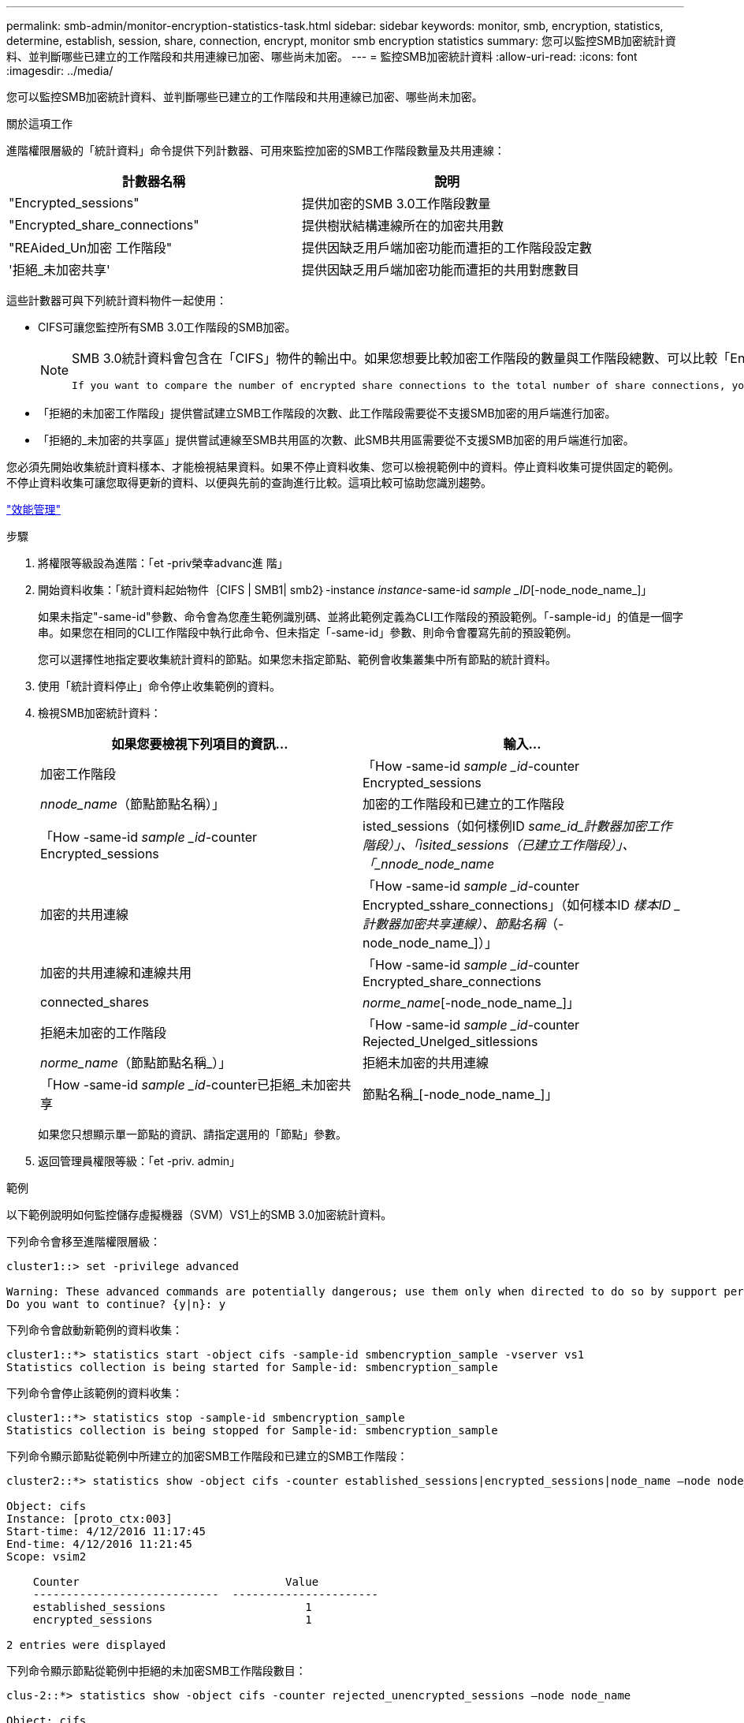 ---
permalink: smb-admin/monitor-encryption-statistics-task.html 
sidebar: sidebar 
keywords: monitor, smb, encryption, statistics, determine, establish, session, share, connection, encrypt, monitor smb encryption statistics 
summary: 您可以監控SMB加密統計資料、並判斷哪些已建立的工作階段和共用連線已加密、哪些尚未加密。 
---
= 監控SMB加密統計資料
:allow-uri-read: 
:icons: font
:imagesdir: ../media/


[role="lead"]
您可以監控SMB加密統計資料、並判斷哪些已建立的工作階段和共用連線已加密、哪些尚未加密。

.關於這項工作
進階權限層級的「統計資料」命令提供下列計數器、可用來監控加密的SMB工作階段數量及共用連線：

|===
| 計數器名稱 | 說明 


 a| 
"Encrypted_sessions"
 a| 
提供加密的SMB 3.0工作階段數量



 a| 
"Encrypted_share_connections"
 a| 
提供樹狀結構連線所在的加密共用數



 a| 
"REAided_Un加密 工作階段"
 a| 
提供因缺乏用戶端加密功能而遭拒的工作階段設定數



 a| 
'拒絕_未加密共享'
 a| 
提供因缺乏用戶端加密功能而遭拒的共用對應數目

|===
這些計數器可與下列統計資料物件一起使用：

* CIFS可讓您監控所有SMB 3.0工作階段的SMB加密。
+
[NOTE]
====
SMB 3.0統計資料會包含在「CIFS」物件的輸出中。如果您想要比較加密工作階段的數量與工作階段總數、可以比較「Encrypted_sessions」計數器的輸出與「etided_sessions」計數器的輸出。

 If you want to compare the number of encrypted share connections to the total number of share connections, you can compare output for the `encrypted_share_connections` counter with the output for the `connected_shares` counter.
====
* 「拒絕的未加密工作階段」提供嘗試建立SMB工作階段的次數、此工作階段需要從不支援SMB加密的用戶端進行加密。
* 「拒絕的_未加密的共享區」提供嘗試連線至SMB共用區的次數、此SMB共用區需要從不支援SMB加密的用戶端進行加密。


您必須先開始收集統計資料樣本、才能檢視結果資料。如果不停止資料收集、您可以檢視範例中的資料。停止資料收集可提供固定的範例。不停止資料收集可讓您取得更新的資料、以便與先前的查詢進行比較。這項比較可協助您識別趨勢。

link:../performance-admin/index.html["效能管理"]

.步驟
. 將權限等級設為進階：「et -priv榮幸advanc進 階」
. 開始資料收集：「統計資料起始物件｛CIFS | SMB1| smb2｝-instance _instance_-same-id _sample _ID_[-node_node_name_]」
+
如果未指定"-same-id"參數、命令會為您產生範例識別碼、並將此範例定義為CLI工作階段的預設範例。「-sample-id」的值是一個字串。如果您在相同的CLI工作階段中執行此命令、但未指定「-same-id」參數、則命令會覆寫先前的預設範例。

+
您可以選擇性地指定要收集統計資料的節點。如果您未指定節點、範例會收集叢集中所有節點的統計資料。

. 使用「統計資料停止」命令停止收集範例的資料。
. 檢視SMB加密統計資料：
+
|===
| 如果您要檢視下列項目的資訊... | 輸入... 


 a| 
加密工作階段
 a| 
「How -same-id _sample _id_-counter Encrypted_sessions|_nnode_name_（節點節點名稱）」



 a| 
加密的工作階段和已建立的工作階段
 a| 
「How -same-id _sample _id_-counter Encrypted_sessions|isted_sessions（如何樣例ID _same_id_計數器加密工作階段）」、「isited_sessions（已建立工作階段）」、「_nnode_node_name_



 a| 
加密的共用連線
 a| 
「How -same-id _sample _id_-counter Encrypted_sshare_connections」（如何樣本ID _樣本ID _計數器加密共享連線）、節點名稱_（-node_node_name_]）」



 a| 
加密的共用連線和連線共用
 a| 
「How -same-id _sample _id_-counter Encrypted_share_connections | connected_shares|_norme_name_[-node_node_name_]」



 a| 
拒絕未加密的工作階段
 a| 
「How -same-id _sample _id_-counter Rejected_Unelged_sitlessions|_norme_name_（節點節點名稱_）」



 a| 
拒絕未加密的共用連線
 a| 
「How -same-id _sample _id_-counter已拒絕_未加密共享|節點名稱_[-node_node_name_]」

|===
+
如果您只想顯示單一節點的資訊、請指定選用的「節點」參數。

. 返回管理員權限等級：「et -priv. admin」


.範例
以下範例說明如何監控儲存虛擬機器（SVM）VS1上的SMB 3.0加密統計資料。

下列命令會移至進階權限層級：

[listing]
----
cluster1::> set -privilege advanced

Warning: These advanced commands are potentially dangerous; use them only when directed to do so by support personnel.
Do you want to continue? {y|n}: y
----
下列命令會啟動新範例的資料收集：

[listing]
----
cluster1::*> statistics start -object cifs -sample-id smbencryption_sample -vserver vs1
Statistics collection is being started for Sample-id: smbencryption_sample
----
下列命令會停止該範例的資料收集：

[listing]
----
cluster1::*> statistics stop -sample-id smbencryption_sample
Statistics collection is being stopped for Sample-id: smbencryption_sample
----
下列命令顯示節點從範例中所建立的加密SMB工作階段和已建立的SMB工作階段：

[listing]
----
cluster2::*> statistics show -object cifs -counter established_sessions|encrypted_sessions|node_name –node node_name

Object: cifs
Instance: [proto_ctx:003]
Start-time: 4/12/2016 11:17:45
End-time: 4/12/2016 11:21:45
Scope: vsim2

    Counter                               Value
    ----------------------------  ----------------------
    established_sessions                     1
    encrypted_sessions                       1

2 entries were displayed
----
下列命令顯示節點從範例中拒絕的未加密SMB工作階段數目：

[listing]
----
clus-2::*> statistics show -object cifs -counter rejected_unencrypted_sessions –node node_name

Object: cifs
Instance: [proto_ctx:003]
Start-time: 4/12/2016 11:17:45
End-time: 4/12/2016 11:21:51
Scope: vsim2

    Counter                                    Value
    ----------------------------    ----------------------
    rejected_unencrypted_sessions                1

1 entry was displayed.
----
下列命令顯示範例中節點所連線的SMB共用數和加密的SMB共用數：

[listing]
----
clus-2::*> statistics show -object cifs -counter connected_shares|encrypted_share_connections|node_name –node node_name

Object: cifs
Instance: [proto_ctx:003]
Start-time: 4/12/2016 10:41:38
End-time: 4/12/2016 10:41:43
Scope: vsim2

    Counter                                     Value
    ----------------------------    ----------------------
    connected_shares                              2
    encrypted_share_connections                   1

2 entries were displayed.
----
下列命令顯示節點從範例中拒絕的未加密SMB共用連線數目：

[listing]
----
clus-2::*> statistics show -object cifs -counter rejected_unencrypted_shares –node node_name

Object: cifs
Instance: [proto_ctx:003]
Start-time: 4/12/2016 10:41:38
End-time: 4/12/2016 10:42:06
Scope: vsim2

    Counter                                     Value
    --------------------------------    ----------------------
    rejected_unencrypted_shares                   1

1 entry was displayed.
----
.相關資訊
xref:determine-statistics-objects-counters-available-task.adoc[判斷可用的統計資料物件和計數器]

link:../performance-config/index.html["效能監控快速設定"]
